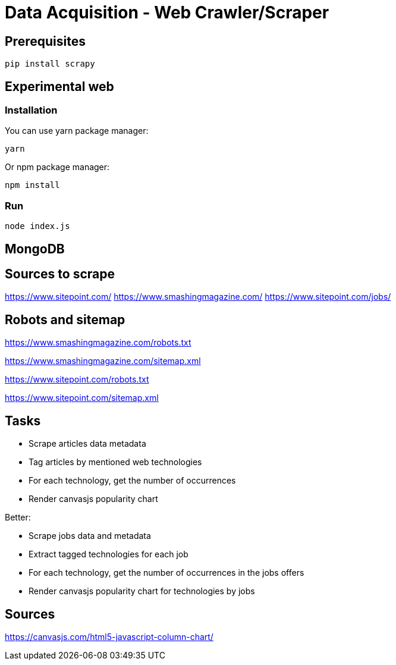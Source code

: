 = Data Acquisition - Web Crawler/Scraper

== Prerequisites

    pip install scrapy

== Experimental web

=== Installation

You can use yarn package manager:

    yarn

Or npm package manager:

    npm install

=== Run

    node index.js

== MongoDB



== Sources to scrape

https://www.sitepoint.com/
https://www.smashingmagazine.com/
https://www.sitepoint.com/jobs/

== Robots and sitemap

https://www.smashingmagazine.com/robots.txt

https://www.smashingmagazine.com/sitemap.xml

https://www.sitepoint.com/robots.txt

https://www.sitepoint.com/sitemap.xml

== Tasks

* Scrape articles data metadata
* Tag articles by mentioned web technologies
* For each technology, get the number of occurrences
* Render canvasjs popularity chart

Better:

* Scrape jobs data and metadata
* Extract tagged technologies for each job
* For each technology, get the number of occurrences in the jobs offers
* Render canvasjs popularity chart for technologies by jobs


== Sources

https://canvasjs.com/html5-javascript-column-chart/